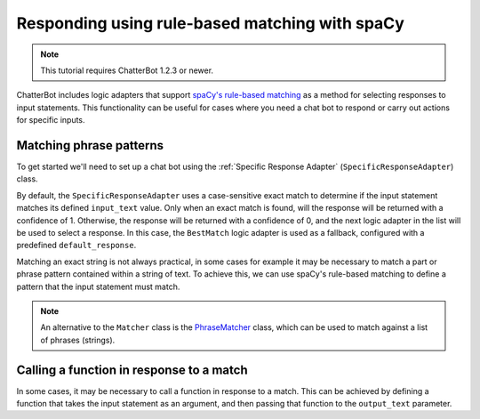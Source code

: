 Responding using rule-based matching with spaCy
===============================================

.. note::
    This tutorial requires ChatterBot 1.2.3 or newer.

ChatterBot includes logic adapters that support `spaCy's rule-based matching`_ as a method for selecting responses to input statements. This functionality can be useful for cases where you need a chat bot to respond or carry out actions for specific inputs.

Matching phrase patterns
------------------------

To get started we'll need to set up a chat bot using the :ref:`Specific Response Adapter` (``SpecificResponseAdapter``) class.

.. code-block:: python
    :caption: tutorial.py

    from chatterbot import ChatBot
    from chatterbot.logic import SpecificResponseAdapter

    chatbot = ChatBot(
        'Example Bot',
        logic_adapters=[
            {
                'import_path': 'chatterbot.logic.SpecificResponseAdapter',
                'input_text': 'What is your name?',
                'output_text': 'My name is ChatterBot.'
            },
            {
            'import_path': 'chatterbot.logic.BestMatch',
                'default_response': 'I am sorry, please try asking a different question.',
                'maximum_similarity_threshold': 0.90
            }
        ]
    )

    response = chatbot.get_response('What is your name?')
    print(response)

    response = chatbot.get_response('What is your purpose?')
    print(response)

By default, the ``SpecificResponseAdapter`` uses a case-sensitive exact match to determine if the input statement matches its defined ``input_text`` value. Only when an exact match is found, will the response will be returned with a confidence of 1. Otherwise, the response will be returned with a confidence of 0, and the next logic adapter in the list will be used to select a response. In this case, the ``BestMatch`` logic adapter is used as a fallback, configured with a predefined ``default_response``.

Matching an exact string is not always practical, in some cases for example it may be necessary to match a part or phrase pattern contained within a string of text. To achieve this, we can use spaCy's rule-based matching to define a pattern that the input statement must match.

.. code-block:: python
    :caption: tutorial.py

    from chatterbot import ChatBot
    from chatterbot.logic import SpecificResponseAdapter
    from spacy.matcher import Matcher

    # Pattern to match phrases close to "check if the website is up"
    # and "check is the website is down"
    pattern = [
        {'LOWER': 'check'}, {}, {}, {'LOWER': 'website'}, {},
        {'LEMMA': {'IN': ['up', 'down']}}
    ]

    chatbot = ChatBot(
        'Example Bot',
        logic_adapters=[
            {
                'import_path': 'chatterbot.logic.SpecificResponseAdapter',
                'matcher': Matcher,
                'input_text': pattern,
                'output_text': 'I will check the website status.'
            },
            {
            'import_path': 'chatterbot.logic.BestMatch',
                'default_response': 'I am sorry, please try asking a different question.',
                'maximum_similarity_threshold': 0.90
            }
        ]
    )

    response = chatbot.get_response('Check if the website is up')
    print(response)

    response = chatbot.get_response('Check if the website is down')
    print(response)

.. note::
    An alternative to the ``Matcher`` class is the `PhraseMatcher`_ class, which can be used to match against a list of phrases (strings).

Calling a function in response to a match
-----------------------------------------

In some cases, it may be necessary to call a function in response to a match. This can be achieved by defining a function that takes the input statement as an argument, and then passing that function to the ``output_text`` parameter.

.. code-block:: python
    :caption: tutorial.py

    from chatterbot import ChatBot
    from chatterbot.logic import SpecificResponseAdapter
    from spacy.matcher import Matcher

    def check_website_status():
        from urllib.request import urlopen

        HOSTNAME = 'https://docs.chatterbot.us/'

        try:
            urlopen(HOSTNAME)
            return 'The website is up.'
        except Exception:
            return 'The website is down.'

    pattern = [
        {'LOWER': 'check'}, {}, {}, {'LOWER': 'website'}, {},
        {'LEMMA': {'IN': ['up', 'down']}}
    ]

    chatbot = ChatBot(
        'Example Bot',
        logic_adapters=[
            {
                'import_path': 'chatterbot.logic.SpecificResponseAdapter',
                'matcher': Matcher,
                'input_text': pattern,
                'output_text': check_website_status
            },
            {
            'import_path': 'chatterbot.logic.BestMatch',
                'default_response': 'I am sorry, please try asking a different question.',
                'maximum_similarity_threshold': 0.90
            }
        ]
    )

    response = chatbot.get_response('Check if the website is up')
    print(response)

    response = chatbot.get_response('Check if the website is down')
    print(response)

.. _`spaCy's rule-based matching`: https://spacy.io/usage/rule-based-matching
.. _`PhraseMatcher`: https://spacy.io/usage/rule-based-matching#phrasematcher
